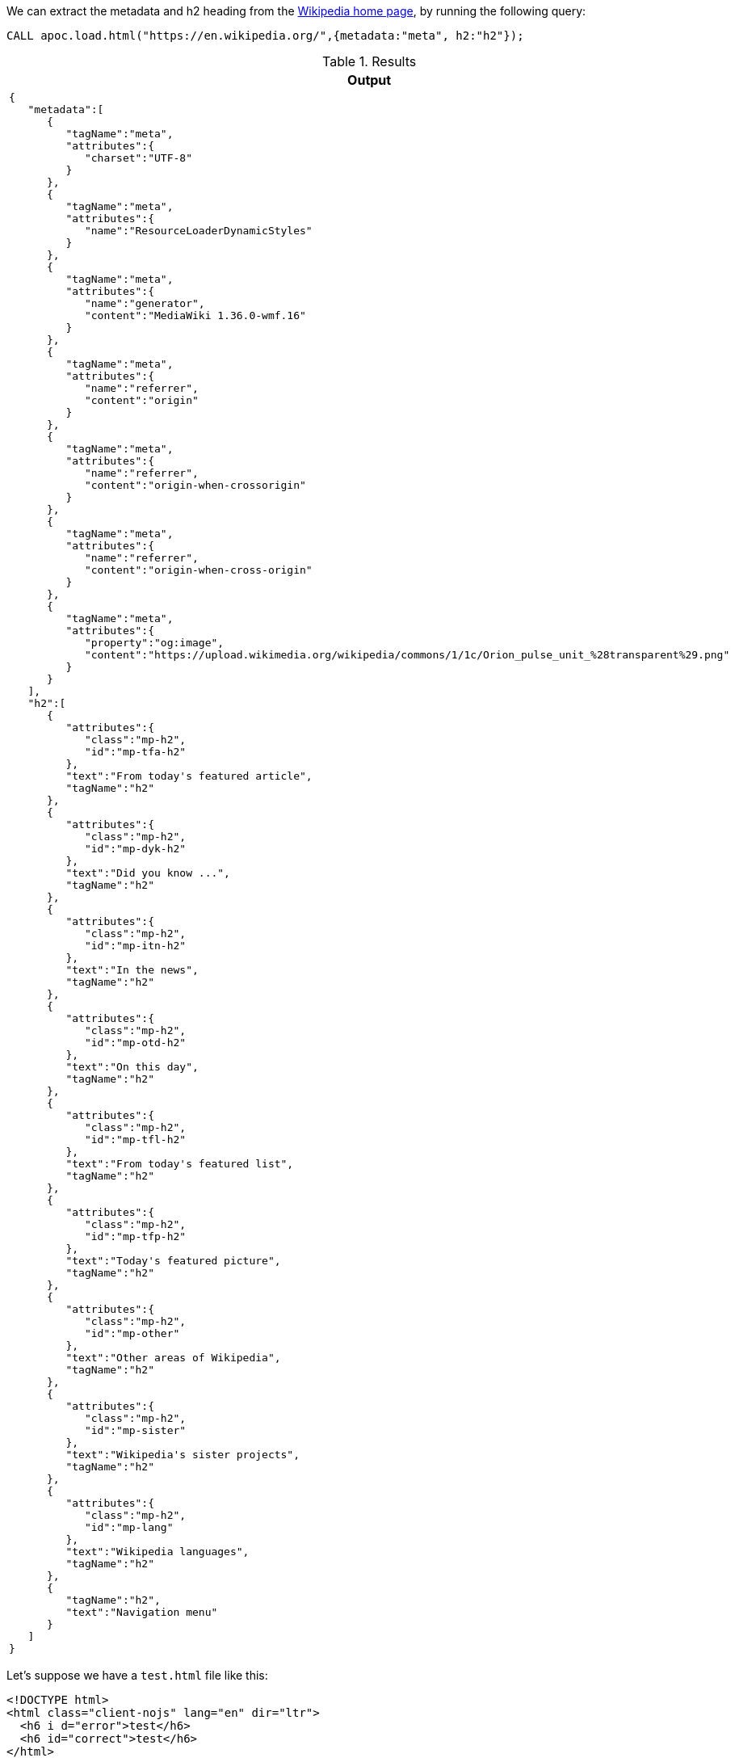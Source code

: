 We can extract the metadata and h2 heading from the https://en.wikipedia.org/[Wikipedia home page^], by running the following query:

[source,cypher]
----
CALL apoc.load.html("https://en.wikipedia.org/",{metadata:"meta", h2:"h2"});
----

.Results
[opts="header",cols="1"]
|===
| Output
a|
[source,json]
----
{
   "metadata":[
      {
         "tagName":"meta",
         "attributes":{
            "charset":"UTF-8"
         }
      },
      {
         "tagName":"meta",
         "attributes":{
            "name":"ResourceLoaderDynamicStyles"
         }
      },
      {
         "tagName":"meta",
         "attributes":{
            "name":"generator",
            "content":"MediaWiki 1.36.0-wmf.16"
         }
      },
      {
         "tagName":"meta",
         "attributes":{
            "name":"referrer",
            "content":"origin"
         }
      },
      {
         "tagName":"meta",
         "attributes":{
            "name":"referrer",
            "content":"origin-when-crossorigin"
         }
      },
      {
         "tagName":"meta",
         "attributes":{
            "name":"referrer",
            "content":"origin-when-cross-origin"
         }
      },
      {
         "tagName":"meta",
         "attributes":{
            "property":"og:image",
            "content":"https://upload.wikimedia.org/wikipedia/commons/1/1c/Orion_pulse_unit_%28transparent%29.png"
         }
      }
   ],
   "h2":[
      {
         "attributes":{
            "class":"mp-h2",
            "id":"mp-tfa-h2"
         },
         "text":"From today's featured article",
         "tagName":"h2"
      },
      {
         "attributes":{
            "class":"mp-h2",
            "id":"mp-dyk-h2"
         },
         "text":"Did you know ...",
         "tagName":"h2"
      },
      {
         "attributes":{
            "class":"mp-h2",
            "id":"mp-itn-h2"
         },
         "text":"In the news",
         "tagName":"h2"
      },
      {
         "attributes":{
            "class":"mp-h2",
            "id":"mp-otd-h2"
         },
         "text":"On this day",
         "tagName":"h2"
      },
      {
         "attributes":{
            "class":"mp-h2",
            "id":"mp-tfl-h2"
         },
         "text":"From today's featured list",
         "tagName":"h2"
      },
      {
         "attributes":{
            "class":"mp-h2",
            "id":"mp-tfp-h2"
         },
         "text":"Today's featured picture",
         "tagName":"h2"
      },
      {
         "attributes":{
            "class":"mp-h2",
            "id":"mp-other"
         },
         "text":"Other areas of Wikipedia",
         "tagName":"h2"
      },
      {
         "attributes":{
            "class":"mp-h2",
            "id":"mp-sister"
         },
         "text":"Wikipedia's sister projects",
         "tagName":"h2"
      },
      {
         "attributes":{
            "class":"mp-h2",
            "id":"mp-lang"
         },
         "text":"Wikipedia languages",
         "tagName":"h2"
      },
      {
         "tagName":"h2",
         "text":"Navigation menu"
      }
   ]
}
----
|===

Let's suppose we have a `test.html` file like this:
[source,html]
----
<!DOCTYPE html>
<html class="client-nojs" lang="en" dir="ltr">
  <h6 i d="error">test</h6>
  <h6 id="correct">test</h6>
</html>
----

We can handle the parse error caused by `i d` through `failSilently` configuration.
So, we can execute:

[source,cypher]
----
CALL apoc.load.html("test.html",{h6:"h6"});
----
.Results
[opts="header"]
|===
| Failed to invoke procedure `apoc.load.html`: Caused by: java.lang.RuntimeException: Error during parsing element: <h6 i d="error">test</h6>
|===

or with failSilently `WITH_LIST`:

[source,cypher]
----
CALL apoc.load.html("test.html",{h6:"h6"}, {failSilently: 'WITH_LIST'});
----

.Results
[opts="header"]
|===
| Output
a|
[source,json]
----
{
  "errorList": [
    "<h6 i d="error">test</h6>"
  ],
  "h6": [
    {
      "attributes": {
        "id": "correct"
      },
      "text": "test",
      "tagName": "h6"
    }
  ]
}
----
|===

or with failSilently `WITH_LOG` (note that will be created a `log.warn("Error during parsing element: <h6 i d="error">test</h6>")` ):

[source,cypher]
----
CALL apoc.load.html("test.html",{h6:"h6"}, {failSilently: 'WITH_LOG'});
----

.Results
[opts="header"]
|===
| Output
a|
[source,json]
----
{
  "h6": [
    {
      "attributes": {
        "id": "correct"
      },
      "text": "test",
      "tagName": "h6"
    }
  ]
}
----
|===

We can also pass an HTML string into the 1st parameter by putting as a config parameter `htmlString: true`, for example:

[source,cypher]
----
CALL apoc.load.html("<!DOCTYPE html> <html> <body> <p class='firstClass'>My first paragraph.</p> </body> </html>",{metadata:"meta", h2:"h2"}, {htmlString: true});
----

The jsoup class https://jsoup.org/apidocs/org/jsoup/nodes/Element.html[org.jsoup.nodes.Element]
provides a set of functions that can be used. 
Anyway, we can emulate all of them using the appropriate css/jQuery selectors in these ways 
(except for the last one, we can substitute the `*` with a tag name to search into it instead of everywhere. Furthermore, by removing the `*` selector will be returned the same result):


[opts="header"]
|===
| jsoup function | css/jQuery selector | description
| `getElementById(id)` | `#id` | Find an element by ID, including or under this element.
| `getElementsByTag(tag)`  | `tag` | Finds elements, including and recursively under this element, with the specified tag name.
| `getElementsByClass(className)` | `.className`  | Find elements that have this class, including or under this element.
| `getElementsByAttribute(key)` | `[key]`  | Find elements that have a named attribute set.
| `getElementsByAttributeStarting(keyPrefix)` | `*[^keyPrefix]`  | Find elements that have an attribute name starting with the supplied prefix. Use data | to find elements that have HTML5 datasets.
| `getElementsByAttributeValue(key,value)`  | `*[key=value]` | Find elements that have an attribute with the specific value.
| `getElementsByAttributeValueContaining(key,match)` |`*[key*=match]` | Find elements that have attributes whose value contains the match string.
| `getElementsByAttributeValueEnding(key,valueSuffix)` | `*[class$="test"]` | Find elements that have attributes that end with the value suffix.
| `getElementsByAttributeValueMatching(key,regex)` |`*[id~=content]` | Find elements that have attributes whose values match the supplied regular expression.
| `getElementsByAttributeValueNot(key,value)` |`*:not([key="value"])` | Find elements that either do not have this attribute, or have it with a different value.
| `getElementsByAttributeValueStarting(key,valuePrefix)` |`*[key^=valuePrefix]` | Find elements that have attributes that start with the value prefix.
| `getElementsByIndexEquals(index)` |`*:nth-child(index)` | Find elements whose sibling index is equal to the supplied index.
| `getElementsByIndexGreaterThan(index)` |`*:gt(index)` | Find elements whose sibling index is greater than the supplied index.
| `getElementsByIndexLessThan(index)` |`*:lt(index)` | Find elements whose sibling index is less than the supplied index.
| `getElementsContainingOwnText(searchText)` |`*:containsOwn(searchText)` | Find elements that directly contain the specified string.
| `getElementsContainingText(searchText)` |`*:contains('searchText')` | Find elements that contain the specified string.
| `getElementsMatchingOwnText(regex)` |`*:matches(regex)` | Find elements whose text matches the supplied regular expression.
| `getElementsMatchingText(pattern)` |`*:matchesOwn(pattern)` | Find elements whose text matches the supplied regular expression.
| `getAllElements()` |`*` | Find all elements under document (including self, and children of children).
|===

For example, we can execute:

[source,cypher]
----
CALL apoc.load.html($url, {nameKey: '#idName'})
----

.Results
[opts="header"]
|===
| Output
a|
[source,json]
----
{
  "h6": [
    {
      "attributes": {
        "id": "idName"
      },
      "text": "test",
      "tagName": "h6"
    }
  ]
}
----
|===

== Html plain text representation

Using the same syntax and logic as `apoc.load.html`, 
we can get a plain text representation of the whole document, using the `apoc.load.htmlPlainText(URL_OR_TEXT, QUERY_MAP, CONFIG_MAP)` procedure, for example:

[source,cypher]
----
CALL apoc.load.htmlPlainText($urlOrString, {nameKey: 'body'})
----

or of some elements, with a selector:
[source,cypher]
----
CALL apoc.load.htmlPlainText($urlOrString, {nameKey: 'div'})
----
